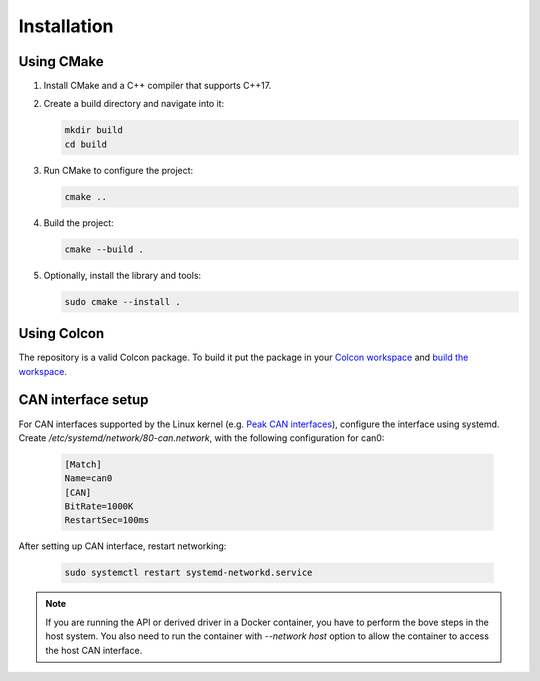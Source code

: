 Installation
============

Using CMake
-----------

1. Install CMake and a C++ compiler that supports C++17.
2. Create a build directory and navigate into it:

   .. code-block:: bash

      mkdir build
      cd build

3. Run CMake to configure the project:

   .. code-block:: bash

      cmake ..

4. Build the project:

   .. code-block:: bash

      cmake --build .

5. Optionally, install the library and tools:

   .. code-block:: bash

      sudo cmake --install .

Using Colcon
------------

The repository is a valid Colcon package. To build it put the package in your `Colcon workspace`_ and `build the workspace`_.

.. _Colcon workspace: https://colcon.readthedocs.io/en/released/user/what-is-a-workspace.html
.. _build the workspace: https://colcon.readthedocs.io/en/released/user/quick-start.html

CAN interface setup
-------------------

For CAN interfaces supported by the Linux kernel (e.g. `Peak CAN interfaces`_), configure the interface using systemd.
Create `/etc/systemd/network/80-can.network`, with the following configuration for can0:

   .. code-block:: ini

      [Match]
      Name=can0
      [CAN]
      BitRate=1000K
      RestartSec=100ms

After setting up CAN interface, restart networking:

   .. code-block:: bash

      sudo systemctl restart systemd-networkd.service

.. _Peak CAN interfaces: https://www.peak-system.com/PCAN-USB.199.0.html?&L=1

.. note::

      If you are running the API or derived driver in a Docker container,
      you have to perform the bove steps in the host system.
      You also need to run the container with `--network host` option to allow
      the container to access the host CAN interface.
